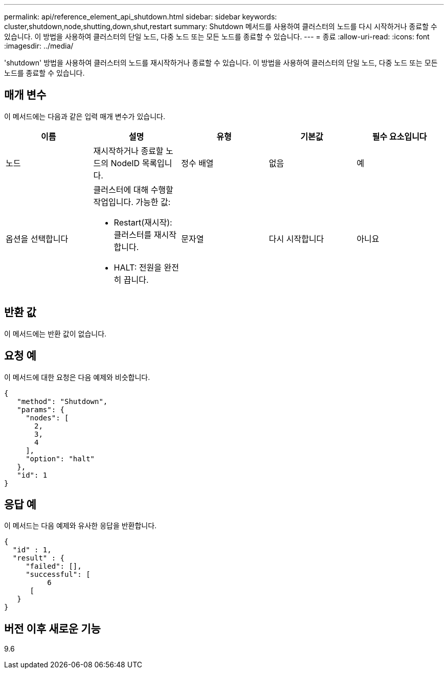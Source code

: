 ---
permalink: api/reference_element_api_shutdown.html 
sidebar: sidebar 
keywords: cluster,shutdown,node,shutting,down,shut,restart 
summary: Shutdown 메서드를 사용하여 클러스터의 노드를 다시 시작하거나 종료할 수 있습니다. 이 방법을 사용하여 클러스터의 단일 노드, 다중 노드 또는 모든 노드를 종료할 수 있습니다. 
---
= 종료
:allow-uri-read: 
:icons: font
:imagesdir: ../media/


[role="lead"]
'shutdown' 방법을 사용하여 클러스터의 노드를 재시작하거나 종료할 수 있습니다. 이 방법을 사용하여 클러스터의 단일 노드, 다중 노드 또는 모든 노드를 종료할 수 있습니다.



== 매개 변수

이 메서드에는 다음과 같은 입력 매개 변수가 있습니다.

|===
| 이름 | 설명 | 유형 | 기본값 | 필수 요소입니다 


 a| 
노드
 a| 
재시작하거나 종료할 노드의 NodeID 목록입니다.
 a| 
정수 배열
 a| 
없음
 a| 
예



 a| 
옵션을 선택합니다
 a| 
클러스터에 대해 수행할 작업입니다. 가능한 값:

* Restart(재시작): 클러스터를 재시작합니다.
* HALT: 전원을 완전히 끕니다.

 a| 
문자열
 a| 
다시 시작합니다
 a| 
아니요

|===


== 반환 값

이 메서드에는 반환 값이 없습니다.



== 요청 예

이 메서드에 대한 요청은 다음 예제와 비슷합니다.

[listing]
----
{
   "method": "Shutdown",
   "params": {
     "nodes": [
       2,
       3,
       4
     ],
     "option": "halt"
   },
   "id": 1
}
----


== 응답 예

이 메서드는 다음 예제와 유사한 응답을 반환합니다.

[listing]
----
{
  "id" : 1,
  "result" : {
     "failed": [],
     "successful": [
          6
      [
   }
}
----


== 버전 이후 새로운 기능

9.6
